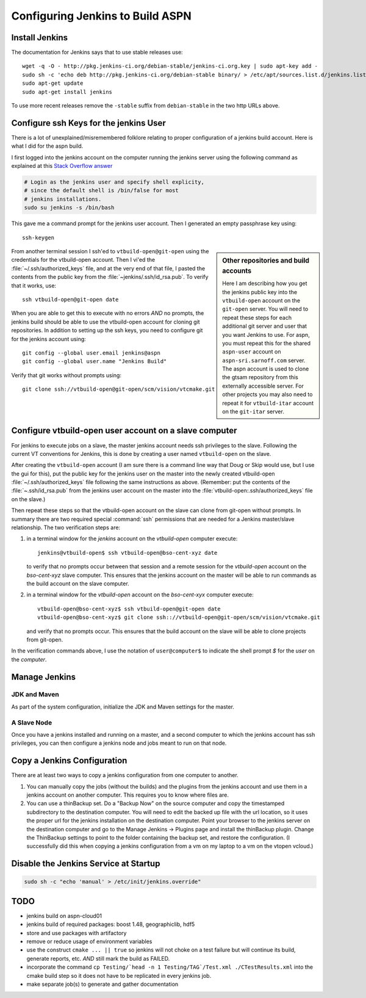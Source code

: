 .. _configuring jenkins::

=================================
Configuring Jenkins to Build ASPN
=================================

Install Jenkins
===============

The documentation for Jenkins says that to use stable releases use::

   wget -q -O - http://pkg.jenkins-ci.org/debian-stable/jenkins-ci.org.key | sudo apt-key add -
   sudo sh -c 'echo deb http://pkg.jenkins-ci.org/debian-stable binary/ > /etc/apt/sources.list.d/jenkins.list'
   sudo apt-get update
   sudo apt-get install jenkins

To use more recent releases remove the ``-stable`` suffix from
``debian-stable`` in the two http URLs above.

Configure ssh Keys for the jenkins User
=======================================

There is a lot of unexplained/misremembered folklore relating to
proper configuration of a jenkins build account. Here is what I did
for the aspn build.

I first logged into the jenkins account on the computer running the
jenkins server using the following command as explained at this `Stack
Overflow answer
<http://stackoverflow.com/questions/15314760/managing-ssh-keys-within-jenkins-for-git>`_

.. code-block:: bash

  # Login as the jenkins user and specify shell explicity,
  # since the default shell is /bin/false for most
  # jenkins installations.
  sudo su jenkins -s /bin/bash

This gave me a command prompt for the jenkins user account. Then I
generated an empty passphrase key using::

   ssh-keygen


.. sidebar:: Other repositories and build accounts

   Here I am describing how you get the jenkins public key into the
   ``vtbuild-open`` account on the ``git-open`` server. You will need
   to repeat these steps for each additional git server and user that
   you want Jenkins to use. For aspn, you must repeat this for the
   shared ``aspn-user`` account on ``aspn-sri.sarnoff.com``
   server. The aspn account is used to clone the gtsam repository from
   this externally accessible server. For other projects you may also
   need to repeat it for ``vtbuild-itar`` account on the ``git-itar``
   server.

From another terminal session I ssh'ed to ``vtbuild-open@git-open`` using
the credentials for the vtbuild-open account. Then I vi'ed the
:file:`~/.ssh/authorized_keys` file, and at the very end of that file, I
pasted the contents from the public key from the
:file:`~jenkins/.ssh/id_rsa.pub`. To verify that it works, use::

  ssh vtbuild-open@git-open date

When you are able to get this to execute with no errors *AND* no
prompts, the jenkins build should be able to use the vtbuild-open
account for cloning git repositories. In addition to setting up the
ssh keys, you need to configure git for the jenkins account using::

   git config --global user.email jenkins@aspn
   git config --global user.name "Jenkins Build"

Verify that git works without prompts using::

   git clone ssh://vtbuild-open@git-open/scm/vision/vtcmake.git

Configure vtbuild-open user account on a slave computer
=======================================================

For jenkins to execute jobs on a slave, the master jenkins account
needs ssh privileges to the slave. Following the current VT
conventions for Jenkins, this is done by creating a user named
``vtbuild-open`` on the slave.

After creating the ``vtbuild-open`` account (I am sure there is a
command line way that Doug or Skip would use, but I use the gui for
this), put the public key for the jenkins user on the master into the
newly created vtbuild-open :file:`~/.ssh/authorized_keys` file
following the same instructions as above. (Remember: put the contents
of the :file:`~.ssh/id_rsa.pub` from the jenkins user account on the
master into the :file:`vtbuild-open:.ssh/authorized_keys` file on the
slave.)

Then repeat these steps so that the vtbuild-open account on the slave
can clone from git-open without prompts. In summary there are two
required special :command:`ssh` permissions that are needed
for a Jenkins master/slave relationship. The two verification steps are:

1.  in a terminal window for the *jenkins* account on the
    *vtbuild-open* computer execute::

       jenkins@vtbuild-open$ ssh vtbuild-open@bso-cent-xyz date

    to verify that no prompts occur between that session and a remote
    session for the *vtbuild-open* account on the *bso-cent-xyz* slave
    computer. This ensures that the jenkins account on the master will
    be able to run commands as the build account on the slave computer.

2.  in a terminal window for the *vtbuild-open* account on the
    *bso-cent-xyx* computer execute::

       vtbuild-open@bso-cent-xyz$ ssh vtbuild-open@git-open date
       vtbuild-open@bso-cent-xyz$ git clone ssh:://vtbuild-open@git-open/scm/vision/vtcmake.git

    and verify that no prompts occur. This ensures that the build
    account on the slave will be able to clone projects from git-open.

In the verification commands above, I use the notation of
``user@computer$`` to indicate the shell prompt *$* for the *user* on
the *computer*.


Manage Jenkins
==============

JDK and Maven
-------------

As part of the system configuration, initialize the JDK and Maven
settings for the master.

A Slave Node
------------

Once you have a jenkins installed and running on a master, and a
second computer to which the jenkins account has ssh privileges, you
can then configure a jenkins node and jobs meant to run on that node. 

.. todo:: 

   add more details about configuring a jenkins slave


Copy a Jenkins Configuration
============================

There are at least two ways to copy a jenkins configuration from one
computer to another. 

1. You can manually copy the jobs (without the builds) and the plugins
   from the jenkins account and use them in a jenkins account on
   another computer. This requires you to know where files are.

2. You can use a thinBackup set. Do a "Backup Now" on the source
   computer and copy the timestamped subdirectory to the destination
   computer. You will need to edit the backed up file with the url
   location, so it uses the proper url for the jenkins installation on
   the destination computer. Point your browser to the jenkins server
   on the destination computer and go to the Manage Jenkins ->
   Plugins page and install the thinBackup plugin. Change the
   ThinBackup settings to point to the folder containing the backup
   set, and restore the configuration. (I successfully did this when
   copying a jenkins configuration from a vm on my laptop to a vm on
   the vtopen vcloud.)

Disable the Jenkins Service at Startup
======================================

.. code-block:: bash

   sudo sh -c "echo 'manual' > /etc/init/jenkins.override"


TODO
====

* jenkins build on aspn-cloud01

* jenkins build of required packages: boost 1.48, geographiclib, hdf5

* store and use packages with artifactory

* remove or reduce usage of environment variables

* use the construct ``cmake ... || true`` so jenkins will not choke on
  a test failure but will continue its build, generate reports,
  etc. *AND* still mark the build as FAILED.

* incorporate the command ``cp Testing/`head -n 1
  Testing/TAG`/Test.xml ./CTestResults.xml`` into the cmake build step
  so it does not have to be replicated in every jenkins job.

* make separate job(s) to generate and gather documentation



